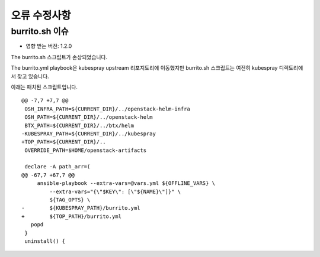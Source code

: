 오류 수정사항
===============

burrito.sh 이슈
-------------------

* 영향 받는 버전: 1.2.0

The burrito.sh 스크립트가 손상되었습니다.

The burrito.yml playbook은 kubespray upstream 리포지토리에 이동했지만 burrito.sh 스크립트는 여전히 kubespray 디렉토리에서 찾고 있습니다.

아래는 패치된 스크립트입니다.

::

   @@ -7,7 +7,7 @@
    OSH_INFRA_PATH=${CURRENT_DIR}/../openstack-helm-infra
    OSH_PATH=${CURRENT_DIR}/../openstack-helm
    BTX_PATH=${CURRENT_DIR}/../btx/helm
   -KUBESPRAY_PATH=${CURRENT_DIR}/../kubespray
   +TOP_PATH=${CURRENT_DIR}/..
    OVERRIDE_PATH=$HOME/openstack-artifacts
    
    declare -A path_arr=(
   @@ -67,7 +67,7 @@
        ansible-playbook --extra-vars=@vars.yml ${OFFLINE_VARS} \
            --extra-vars="{\"$KEY\": [\"${NAME}\"]}" \
            ${TAG_OPTS} \
   -        ${KUBESPRAY_PATH}/burrito.yml
   +        ${TOP_PATH}/burrito.yml
      popd
    }
    uninstall() {